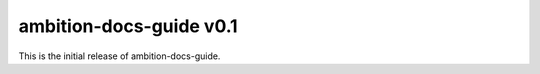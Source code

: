 ambition-docs-guide v0.1
========================

This is the initial release of ambition-docs-guide.
